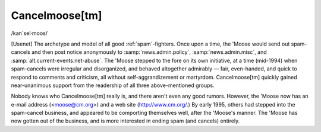 .. _Cancelmoose:

============================================================
Cancelmoose[tm]
============================================================

/kan´sel·moos/

[Usenet] The archetype and model of all good :ref:`spam`\-fighters.
Once upon a time, the 'Moose would send out spam-cancels and then post notice anonymously to :samp:`news.admin.policy`\, :samp:`news.admin.misc`\, and :samp:`alt.current-events.net-abuse`\.
The 'Moose stepped to the fore on its own initiative, at a time (mid-1994) when spam-cancels were irregular and disorganized, and behaved altogether admirably — fair, even-handed, and quick to respond to comments and criticism, all without self-aggrandizement or martyrdom.
Cancelmoose[tm] quickly gained near-unanimous support from the readership of all three above-mentioned groups.

Nobody knows who Cancelmoose[tm] really is, and there aren't even any good rumors.
However, the 'Moose now has an e-mail address (<moose@cm.org>) and a web site (`http://www.cm.org/ <http://www.cm.org/>`_.)
By early 1995, others had stepped into the spam-cancel business, and appeared to be comporting themselves well, after the 'Moose's manner.
The 'Moose has now gotten out of the business, and is more interested in ending spam (and cancels) entirely.


